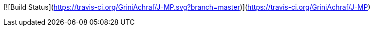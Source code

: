 [![Build Status](https://travis-ci.org/GriniAchraf/J-MP.svg?branch=master)](https://travis-ci.org/GriniAchraf/J-MP)